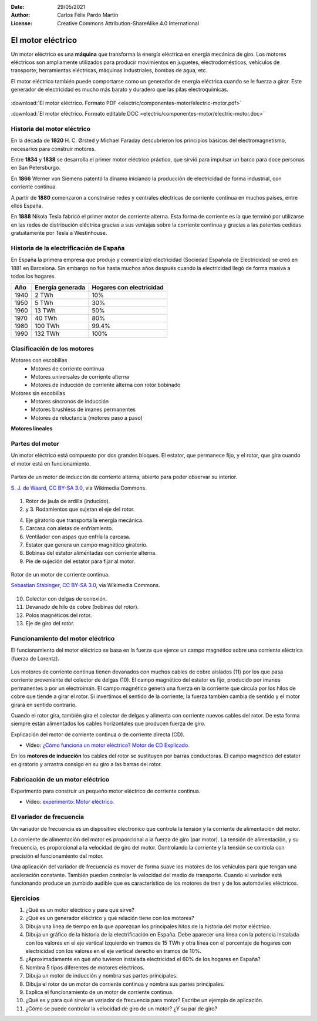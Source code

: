 ﻿:Date: 29/05/2021
:Author: Carlos Félix Pardo Martín
:License: Creative Commons Attribution-ShareAlike 4.0 International


.. _electric-motor:

El motor eléctrico
==================
Un motor eléctrico es una **máquina** que transforma la energía eléctrica
en energía mecánica de giro.
Los motores eléctricos son ampliamente utilizados para producir
movimientos en juguetes, electrodomésticos, vehículos de transporte,
herramientas eléctricas, máquinas industriales, bombas de agua, etc.

El motor eléctrico también puede comportarse como un generador de
energía eléctrica cuando se le fuerza a girar.
Este generador de electricidad es mucho más barato y duradero que
las pilas electroquímicas.


.. figure:: electric/componentes-motor/electric-motor-crop.jpg
   :align: center
   :width: 800px

:download:`El motor eléctrico. Formato PDF
<electric/componentes-motor/electric-motor.pdf>`

:download:`El motor eléctrico. Formato editable DOC
<electric/componentes-motor/electric-motor.doc>`


Historia del motor eléctrico
----------------------------
En la década de **1820** H. C. Ørsted y Michael Faraday descubrieron
los principios básicos del electromagnetismo, necesarios para construir
motores.

Entre **1834** y **1838** se desarrolla el primer motor eléctrico
práctico, que sirvió para impulsar un barco para doce personas en
San Petersburgo.

En **1866** Werner von Siemens patentó la dinamo iniciando la producción
de electricidad de forma industrial, con corriente continua.

A partir de **1880** comenzaron a construirse redes y centrales
eléctricas de corriente continua en muchos países, entre ellos España.

En **1888** Nikola Tesla fabricó el primer motor de corriente alterna.
Esta forma de corriente es la que terminó por utilizarse en las redes
de distribución eléctrica gracias a sus ventajas sobre la corriente
continua y gracias a las patentes cedidas gratuitamente por Tesla
a Westinhouse.

Historia de la electrificación de España
----------------------------------------
En España la primera empresa que produjo y comercializó electricidad
(Sociedad Española de Electricidad) se creó en 1881 en Barcelona.
Sin embargo no fue hasta muchos años después cuando la electricidad
llegó de forma masiva a todos los hogares.

.. list-table::
   :widths: auto
   :header-rows: 1

   * - Año
     - Energía generada
     - Hogares con electricidad
   * - 1940
     - 2 TWh
     - 10%
   * - 1950
     - 5 TWh
     - 30%
   * - 1960
     - 13 TWh
     - 50%
   * - 1970
     - 40 TWh
     - 80%
   * - 1980
     - 100 TWh
     - 99.4%
   * - 1990
     - 132 TWh
     - 100%


Clasificación de los motores
-------------------------------
Motores con escobillas
   * Motores de corriente continua
   * Motores universales de corriente alterna
   * Motores de inducción de corriente alterna con rotor bobinado

Motores sin escobillas
   * Motores síncronos de inducción
   * Motores brushless de imanes permanentes
   * Motores de reluctancia (motores paso a paso)

**Motores lineales**


Partes del motor
----------------
Un motor eléctrico está compuesto por dos grandes bloques.
El estator, que permanece fijo, y el rotor, que gira cuando el motor
está en funcionamiento.

.. figure:: electric/componentes-motor/electric-motor-induccion-num.jpg
   :align: center
   :width: 480px

   Partes de un motor de inducción de corriente alterna, abierto para
   poder observar su interior.

   `S. J. de Waard
   <https://commons.wikimedia.org/wiki/File:Rotterdam_Ahoy_Europort_2011_(14).JPG>`__,
   `CC BY-SA 3.0 <https://creativecommons.org/licenses/by-sa/3.0/>`__,
   via Wikimedia Commons.

1. Rotor de jaula de ardilla (inducido).

2. y 3. Rodamientos que sujetan el eje del rotor.

4. Eje giratorio que transporta la energía mecánica.

5. Carcasa con aletas de enfriamiento.

6. Ventilador con aspas que enfría la carcasa.

7. Estator que genera un campo magnético giratorio.

8. Bobinas del estator alimentadas con corriente alterna.

9. Pie de sujeción del estator para fijar al motor.

.. figure:: electric/componentes-motor/electric-motor-dc-num.jpg
   :align: center
   :width: 480px

   Rotor de un motor de corriente continua.

   `Sebastian Stabinger
   <https://commons.wikimedia.org/wiki/File:Kommutator_universalmotor_stab.jpg>`__,
   `CC BY-SA 3.0 <https://creativecommons.org/licenses/by-sa/3.0/>`__,
   via Wikimedia Commons.

10. Colector con delgas de conexión.

11. Devanado de hilo de cobre (bobinas del rotor).

12. Polos magnéticos del rotor.

13. Eje de giro del rotor.


Funcionamiento del motor eléctrico
----------------------------------
El funcionamiento del motor eléctrico se basa en  la fuerza que ejerce
un campo magnético sobre una corriente eléctrica (fuerza de Lorentz).

.. figure:: electric/componentes-motor/electric-motor-simplified-02.png
   :align: center
   :width: 320px

Los motores de corriente continua tienen devanados con muchos cables
de cobre aislados (11) por los que pasa corriente proveniente del
colector de delgas (10).
El campo magnético del estator es fijo, producido por imanes
permanentes o por un electroimán.
El campo magnético genera una fuerza en la corriente que circula por
los hilos de cobre que tiende a girar el rotor. Si invertimos el
sentido de la corriente, la fuerza también cambia de sentido y el
motor girará en sentido contrario.

Cuando el rotor gira, también gira el colector de delgas y alimenta
con corriente nuevos cables del rotor. De esta forma siempre están
alimentados los cables horizontales que producen fuerza de giro.

Explicación del motor de corriente continua o de corriente directa (CD).

* Vídeo: `¿Cómo funciona un motor eléctrico? Motor de CD Explicado.
  <https://www.youtube-nocookie.com/embed/A_VGpRxFzXQ>`__

En los **motores de inducción** los cables del rotor se sustituyen
por barras conductoras. El campo magnético del estator es giratorio
y arrastra consigo en su giro a las barras del rotor.


Fabricación de un motor eléctrico
---------------------------------
Experimento para construir un pequeño motor eléctrico de corriente
continua.

* Vídeo: `experimento: Motor eléctrico.
  <https://www.youtube-nocookie.com/embed/q35IjXC54H8>`__


El variador de frecuencia
-------------------------
Un variador de frecuencia es un dispositivo electrónico que controla
la tensión y la corriente de alimentación del motor.

La corriente de alimentación del motor es proporcional a la fuerza
de giro (par motor). La tensión de alimentación, y su frecuencia, es
proporcional a la velocidad de giro del motor.
Controlando la corriente y la tensión se controla con precisión el
funcionamiento del motor.

Una aplicación del variador de frecuencia es mover de forma suave
los motores de los vehículos para que tengan una aceleración constante.
También pueden controlar la velocidad del medio de transporte.
Cuando el variador está funcionando produce un zumbido audible que
es característico de los motores de tren y de los automóviles
eléctricos.


Ejercicios
----------

1. ¿Qué es un motor eléctrico y para qué sirve?

#. ¿Qué es un generador eléctrico y qué relación tiene con los motores?

#. Dibuja una línea de tiempo en la que aparezcan los principales hitos
   de la historia del motor eléctrico.

#. Dibuja un gráfico de la historia de la electrificación en España.
   Debe aparecer una línea con la potencia instalada con los valores
   en el eje vertical izquierdo en tramos de 15 TWh y otra línea con
   el porcentaje de hogares con electricidad con los valores en el eje
   vertical derecho en tramos de 10%.

#. ¿Aproximadamente en qué año tuvieron instalada
   electricidad el 60% de los hogares en España?

#. Nombra 5 tipos diferentes de motores eléctricos.

#. Dibuja un motor de inducción y nombra sus partes principales.

#. Dibuja el rotor de un motor de corriente continua y nombra sus partes
   principales.

#. Explica el funcionamiento de un motor de corriente continua.

#. ¿Qué es y para qué sirve un variador de frecuencia para motor?
   Escribe un ejemplo de aplicación.

#. ¿Cómo se puede controlar la velocidad de giro de un motor?
   ¿Y su par de giro?


